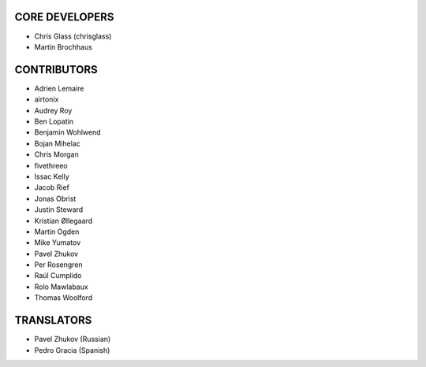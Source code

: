 CORE DEVELOPERS
===============

* Chris Glass (chrisglass)
* Martin Brochhaus

CONTRIBUTORS
============

* Adrien Lemaire
* airtonix
* Audrey Roy
* Ben Lopatin
* Benjamin Wohlwend
* Bojan Mihelac
* Chris Morgan
* fivethreeo
* Issac Kelly
* Jacob Rief
* Jonas Obrist
* Justin Steward 
* Kristian Øllegaard
* Martin Ogden
* Mike Yumatov
* Pavel Zhukov
* Per Rosengren
* Raúl Cumplido
* Rolo Mawlabaux
* Thomas Woolford

TRANSLATORS
===========

* Pavel Zhukov (Russian)
* Pedro Gracia (Spanish)
